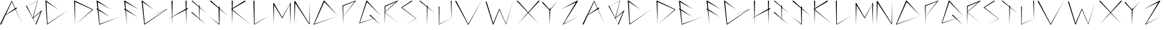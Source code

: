 SplineFontDB: 3.2
FontName: Guitar
FullName: Guitar
FamilyName: Guitar
Weight: Book
Copyright: Copyright (c) 2019, Seo Yeon (Rachel) Kwak
Version: 001.000
ItalicAngle: 0
UnderlinePosition: -100
UnderlineWidth: 50
Ascent: 800
Descent: 200
InvalidEm: 0
sfntRevision: 0x00010000
LayerCount: 2
Layer: 0 1 "Back" 1
Layer: 1 1 "Fore" 0
XUID: [1021 45 1052484019 857064]
StyleMap: 0x0000
FSType: 0
OS2Version: 4
OS2_WeightWidthSlopeOnly: 0
OS2_UseTypoMetrics: 1
CreationTime: 1571848729
ModificationTime: 1571874253
PfmFamily: 17
TTFWeight: 400
TTFWidth: 5
LineGap: 90
VLineGap: 0
Panose: 2 0 5 3 0 0 0 0 0 0
OS2TypoAscent: 800
OS2TypoAOffset: 0
OS2TypoDescent: -200
OS2TypoDOffset: 0
OS2TypoLinegap: 90
OS2WinAscent: 830
OS2WinAOffset: 0
OS2WinDescent: 207
OS2WinDOffset: 0
HheadAscent: 830
HheadAOffset: 0
HheadDescent: -207
HheadDOffset: 0
OS2SubXSize: 650
OS2SubYSize: 700
OS2SubXOff: 0
OS2SubYOff: 140
OS2SupXSize: 650
OS2SupYSize: 700
OS2SupXOff: 0
OS2SupYOff: 480
OS2StrikeYSize: 49
OS2StrikeYPos: 258
OS2CapHeight: 801
OS2Vendor: 'PfEd'
OS2CodePages: 00000001.00000000
OS2UnicodeRanges: 00000001.00000000.00000000.00000000
MarkAttachClasses: 1
DEI: 91125
ShortTable: cvt  2
  33
  633
EndShort
ShortTable: maxp 16
  1
  0
  29
  42
  3
  0
  0
  2
  0
  1
  1
  0
  64
  46
  0
  0
EndShort
LangName: 1033 "" "" "Regular" "FontForge 2.0 : Guitar : 23-10-2019"
GaspTable: 1 65535 2 0
Encoding: UnicodeBmp
UnicodeInterp: none
NameList: AGL For New Fonts
DisplaySize: -48
AntiAlias: 1
FitToEm: 0
WinInfo: 64 16 4
BeginChars: 65539 55

StartChar: .notdef
Encoding: 65536 -1 0
Width: 364
Flags: W
TtInstrs:
PUSHB_2
 1
 0
MDAP[rnd]
ALIGNRP
PUSHB_3
 7
 4
 0
MIRP[min,rnd,black]
SHP[rp2]
PUSHB_2
 6
 5
MDRP[rp0,min,rnd,grey]
ALIGNRP
PUSHB_3
 3
 2
 0
MIRP[min,rnd,black]
SHP[rp2]
SVTCA[y-axis]
PUSHB_2
 3
 0
MDAP[rnd]
ALIGNRP
PUSHB_3
 5
 4
 0
MIRP[min,rnd,black]
SHP[rp2]
PUSHB_3
 7
 6
 1
MIRP[rp0,min,rnd,grey]
ALIGNRP
PUSHB_3
 1
 2
 0
MIRP[min,rnd,black]
SHP[rp2]
EndTTInstrs
LayerCount: 2
Fore
SplineSet
33 0 m 1,0,-1
 33 666 l 1,1,-1
 298 666 l 1,2,-1
 298 0 l 1,3,-1
 33 0 l 1,0,-1
66 33 m 1,4,-1
 265 33 l 1,5,-1
 265 633 l 1,6,-1
 66 633 l 1,7,-1
 66 33 l 1,4,-1
EndSplineSet
Validated: 1
EndChar

StartChar: .null
Encoding: 65537 -1 1
Width: 0
Flags: W
LayerCount: 2
Fore
Validated: 1
EndChar

StartChar: nonmarkingreturn
Encoding: 65538 -1 2
Width: 333
Flags: W
LayerCount: 2
Fore
Validated: 1
EndChar

StartChar: A
Encoding: 65 65 3
Width: 1080
Flags: W
LayerCount: 2
Fore
SplineSet
229 193 m 1,0,-1
 51 -187 l 2,1,2
 45 -200 45 -200 31 -200 c 0,3,4
 26 -200 26 -200 22 -198 c 0,5,6
 9 -192 9 -192 9 -178 c 0,7,8
 9 -173 9 -173 11 -169 c 2,9,-1
 11 -168 l 1,10,-1
 174 160 l 1,11,-1
 71 98 l 1,12,-1
 180 173 l 1,13,-1
 480 779 l 1,14,-1
 491 801 l 1,15,-1
 500 779 l 1,16,-1
 632 482 l 1,17,-1
 669 506 l 2,18,19
 674 510 674 510 681 510 c 0,20,21
 690 510 690 510 696.5 503.5 c 128,-1,22
 703 497 703 497 703 488 c 0,23,24
 703 476 703 476 693 469 c 1,25,-1
 692 469 l 1,26,-1
 649 443 l 1,27,-1
 930 -188 l 1,28,-1
 637 436 l 1,29,-1
 229 193 l 1,0,-1
239 213 m 1,30,-1
 619 473 l 1,31,-1
 490 748 l 1,32,-1
 239 213 l 1,30,-1
EndSplineSet
Validated: 1
EndChar

StartChar: B
Encoding: 66 66 4
Width: 812
Flags: W
LayerCount: 2
Fore
SplineSet
308 90 m 1,0,-1
 639 377 l 1,1,-1
 677 412 l 1,2,-1
 658 362 l 1,3,-1
 435 -186 l 2,4,5
 430 -196 430 -196 420 -196 c 0,6,7
 416 -196 416 -196 412 -193.5 c 128,-1,8
 408 -191 408 -191 406 -187.5 c 128,-1,9
 404 -184 404 -184 404 -179 c 0,10,11
 404 -177 404 -177 405 -174 c 2,12,-1
 404 -173 l 1,13,-1
 410 -158 l 1,14,-1
 293 53 l 1,15,-1
 273 37 l 1,16,-1
 281 66 l 1,17,-1
 283 72 l 1,18,-1
 26 535 l 1,19,-1
 -81 475 l 1,20,-1
 26 536 l 1,21,-1
 9 566 l 2,22,23
 7 569 7 569 7 574 c 0,24,25
 7 583 7 583 16 588 c 0,26,27
 19 590 19 590 24 590 c 0,28,29
 33 590 33 590 38 582 c 1,30,-1
 38 581 l 1,31,-1
 53 552 l 1,32,-1
 487 799 l 1,33,-1
 496 804 l 1,34,-1
 493 794 l 1,35,-1
 308 90 l 1,0,-1
481 786 m 1,36,-1
 54 550 l 1,37,-1
 287 87 l 1,38,-1
 481 786 l 1,36,-1
614 324 m 1,39,-1
 301 60 l 1,40,-1
 411 -157 l 1,41,-1
 614 324 l 1,39,-1
EndSplineSet
Validated: 1
EndChar

StartChar: C
Encoding: 67 67 5
Width: 1204
Flags: W
LayerCount: 2
Fore
SplineSet
45 801 m 1,0,-1
 537 432 l 1,1,-1
 54 746 l 1,2,-1
 100 -164 l 1,3,-1
 1042 464 l 1,4,-1
 96 -193 l 2,5,6
 93 -195 93 -195 90 -195 c 0,7,8
 84 -195 84 -195 81 -190 c 0,9,10
 79 -188 79 -188 79 -185 c 2,11,12
 79 -185 79 -185 12 781 c 0,13,14
 11 783 11 783 11 786 c 0,15,16
 11 794 11 794 17 800 c 128,-1,17
 23 806 23 806 31 806 c 0,18,19
 38 806 38 806 44 802 c 2,20,-1
 45 801 l 1,0,-1
EndSplineSet
Validated: 1
EndChar

StartChar: D
Encoding: 68 68 6
Width: 926
Flags: W
LayerCount: 2
Fore
SplineSet
46 746 m 1,0,-1
 51 -200 l 1,1,-1
 4 778 l 2,2,3
 4 779 4 779 4 779 c 2,4,5
 4 788 4 788 10 794 c 128,-1,6
 16 800 16 800 25 800 c 0,7,8
 31 800 31 800 36 796 c 2,9,-1
 786 435 l 2,10,11
 793 432 793 432 793 425 c 0,12,13
 793 423 793 423 792 420.5 c 128,-1,14
 791 418 791 418 789 417 c 2,15,-1
 51 -201 l 1,16,-1
 761 424 l 1,17,-1
 46 746 l 1,0,-1
EndSplineSet
Validated: 1
EndChar

StartChar: E
Encoding: 69 69 7
Width: 1156
Flags: W
LayerCount: 2
Fore
SplineSet
14 769 m 2,0,1
 12 773 12 773 12 778 c 0,2,3
 12 787 12 787 18.5 793.5 c 128,-1,4
 25 800 25 800 35 800 c 0,5,6
 41 800 41 800 46 797 c 2,7,-1
 611 435 l 1,8,-1
 61 738 l 1,9,-1
 88 444 l 1,10,-1
 570 122 l 1,11,-1
 93 393 l 1,12,-1
 145 -174 l 1,13,-1
 1006 133 l 1,14,-1
 139 -201 l 2,15,16
 137 -202 137 -202 135 -202 c 0,17,18
 128 -202 128 -202 125 -195 c 0,19,20
 125 -194 125 -194 125 -193.5 c 128,-1,21
 125 -193 125 -193 125 -193 c 1,22,-1
 55 414 l 1,23,-1
 26 431 l 2,24,25
 15 437 15 437 15 450 c 0,26,27
 15 456 15 456 18 462 c 0,28,29
 24 473 24 473 37 473 c 0,30,31
 43 473 43 473 48 470 c 0,32,33
 49 469 49 469 49 469 c 1,34,-1
 14 769 l 2,0,1
EndSplineSet
Validated: 1
EndChar

StartChar: F
Encoding: 70 70 8
Width: 730
Flags: W
LayerCount: 2
Fore
SplineSet
56 737 m 1,0,-1
 612 431 l 1,1,-1
 42 797 l 1,2,-1
 41 797 l 2,3,4
 36 800 36 800 30 800 c 0,5,6
 21 800 21 800 15 794 c 0,7,8
 12 791 12 791 10 788 c 0,9,10
 7 783 7 783 7 777 c 0,11,12
 7 774 7 774 8 770 c 2,13,-1
 47 465 l 1,14,-1
 45 466 l 1,15,-1
 44 466 l 2,16,17
 39 469 39 469 33 469 c 0,18,19
 20 469 20 469 14 458 c 0,20,21
 11 452 11 452 11 447 c 0,22,23
 11 434 11 434 22 427 c 2,24,-1
 54 409 l 1,25,-1
 131 -200 l 1,26,-1
 84 392 l 1,27,-1
 571 114 l 1,28,-1
 80 443 l 1,29,-1
 56 737 l 1,0,-1
EndSplineSet
Validated: 9
EndChar

StartChar: G
Encoding: 71 71 9
Width: 1240
Flags: W
LayerCount: 2
Fore
SplineSet
1016 421 m 1,0,-1
 343 142 l 1,1,-1
 1060 450 l 1,2,-1
 1062 452 l 1,3,-1
 1062 451 l 1,4,-1
 1063 452 l 2,5,6
 1064 452 1064 452 1065 452 c 0,7,8
 1068 452 1068 452 1070 449 c 0,9,10
 1070 448 1070 448 1070 447 c 0,11,12
 1070 444 1070 444 1068 442 c 2,13,-1
 139 -198 l 2,14,15
 136 -200 136 -200 132 -200 c 0,16,17
 125 -200 125 -200 121 -194 c 0,18,19
 119 -192 119 -192 119 -188 c 2,20,-1
 10 774 l 2,21,22
 9 777 9 777 9 780 c 0,23,24
 9 788 9 788 15 794 c 128,-1,25
 21 800 21 800 29 800 c 0,26,27
 35 800 35 800 40 796 c 2,28,-1
 523 417 l 1,29,-1
 54 739 l 1,30,-1
 143 -164 l 1,31,-1
 1016 421 l 1,0,-1
EndSplineSet
Validated: 1
EndChar

StartChar: H
Encoding: 72 72 10
Width: 824
Flags: W
LayerCount: 2
Fore
SplineSet
594 408 m 1,0,-1
 34 122 l 1,1,-1
 27 -200 l 1,2,-1
 19 115 l 1,3,-1
 -154 26 l 1,4,-1
 19 125 l 1,5,-1
 2 777 l 2,6,7
 2 786 2 786 8.5 793 c 128,-1,8
 15 800 15 800 24.5 800 c 128,-1,9
 34 800 34 800 40.5 793 c 128,-1,10
 47 786 47 786 47 777 c 2,11,-1
 34 134 l 1,12,-1
 593 454 l 1,13,-1
 585 777 l 2,14,15
 585 786 585 786 591.5 793 c 128,-1,16
 598 800 598 800 607.5 800 c 128,-1,17
 617 800 617 800 623.5 793 c 128,-1,18
 630 786 630 786 630 777 c 2,19,-1
 623 471 l 1,20,-1
 649 486 l 2,21,22
 654 489 654 489 660 489 c 0,23,24
 670 489 670 489 676.5 482.5 c 128,-1,25
 683 476 683 476 683 467 c 0,26,27
 683 454 683 454 672 447 c 1,28,-1
 670 447 l 1,29,-1
 622 423 l 1,30,-1
 610 -200 l 1,31,-1
 594 408 l 1,0,-1
EndSplineSet
Validated: 1
EndChar

StartChar: I
Encoding: 73 73 11
Width: 774
Flags: W
LayerCount: 2
Fore
SplineSet
335 30 m 1,0,-1
 331 -128 l 1,1,-1
 327 37 l 1,2,-1
 12 292 l 2,3,4
 6 298 6 298 6 306 c 0,5,6
 6 313 6 313 11 318 c 128,-1,7
 16 323 16 323 23 323 c 0,8,9
 29 323 29 323 34 319 c 1,10,-1
 35 319 l 1,11,-1
 326 59 l 1,12,-1
 314 532 l 1,13,-1
 28 769 l 2,14,15
 22 774 22 774 22 782 c 0,16,17
 22 787 22 787 24 791 c 128,-1,18
 26 795 26 795 30 797 c 128,-1,19
 34 799 34 799 39 799 c 0,20,21
 45 799 45 799 50 795 c 2,22,-1
 313 557 l 1,23,-1
 312 580 l 1,24,-1
 312 581 l 2,25,26
 312 588 312 588 317 593 c 128,-1,27
 322 598 322 598 330 598 c 0,28,29
 336 598 336 598 341 593 c 128,-1,30
 346 588 346 588 347 581 c 2,31,-1
 347 580 l 1,32,-1
 345 528 l 1,33,-1
 639 262 l 1,34,-1
 345 506 l 1,35,-1
 335 52 l 1,36,-1
 618 -200 l 1,37,-1
 335 30 l 1,0,-1
EndSplineSet
Validated: 1
EndChar

StartChar: J
Encoding: 74 74 12
Width: 900
Flags: W
LayerCount: 2
Fore
SplineSet
357 514 m 1,0,-1
 357 531 l 2,1,2
 357 541 357 541 363.5 547.5 c 128,-1,3
 370 554 370 554 379 554 c 128,-1,4
 388 554 388 554 395 547.5 c 128,-1,5
 402 541 402 541 402 531 c 2,6,-1
 401 474 l 1,7,-1
 768 144 l 1,8,-1
 401 445 l 1,9,-1
 391 -190 l 2,10,11
 391 -200 391 -200 381 -200 c 0,12,13
 378 -200 378 -200 375 -198 c 2,14,-1
 -44 151 l 1,15,-1
 371 -170 l 1,16,-1
 358 480 l 1,17,-1
 17 760 l 2,18,19
 8 767 8 767 8 778 c 0,20,21
 8 788 8 788 14.5 794.5 c 128,-1,22
 21 801 21 801 30 801 c 256,23,24
 39 801 39 801 46 795 c 1,25,-1
 46 794 l 1,26,-1
 357 514 l 1,0,-1
EndSplineSet
Validated: 1
EndChar

StartChar: K
Encoding: 75 75 13
Width: 894
Flags: W
LayerCount: 2
Fore
SplineSet
40 485 m 1,0,-1
 540 796 l 2,1,2
 546 800 546 800 552 800 c 0,3,4
 561 800 561 800 568 793.5 c 128,-1,5
 575 787 575 787 575 777 c 0,6,7
 575 765 575 765 564 758 c 2,8,-1
 39 451 l 1,9,-1
 39 426 l 1,10,-1
 780 -200 l 1,11,-1
 38 393 l 1,12,-1
 24 -200 l 1,13,-1
 10 415 l 1,14,-1
 -11 432 l 2,15,16
 -16 436 -16 436 -16 443 c 0,17,18
 -16 447 -16 447 -13 451 c 0,19,20
 -12 453 -12 453 -10 454 c 2,21,-1
 9 466 l 1,22,-1
 2 776 l 2,23,24
 2 786 2 786 8.5 792.5 c 128,-1,25
 15 799 15 799 24.5 799 c 128,-1,26
 34 799 34 799 40.5 792.5 c 128,-1,27
 47 786 47 786 47 776 c 2,28,-1
 40 485 l 1,0,-1
EndSplineSet
Validated: 1
EndChar

StartChar: L
Encoding: 76 76 14
Width: 820
Flags: W
LayerCount: 2
Fore
SplineSet
50 -174 m 1,0,-1
 680 172 l 1,1,-1
 45 -199 l 2,2,3
 43 -200 43 -200 41 -200 c 0,4,5
 35 -200 35 -200 32 -195 c 0,6,7
 31 -193 31 -193 31 -191 c 2,8,-1
 6 777 l 2,9,10
 6 786 6 786 12.5 792.5 c 128,-1,11
 19 799 19 799 28.5 799 c 128,-1,12
 38 799 38 799 44.5 792.5 c 128,-1,13
 51 786 51 786 51 777 c 1,14,-1
 50 778 l 1,15,-1
 50 -174 l 1,0,-1
EndSplineSet
Validated: 1
EndChar

StartChar: M
Encoding: 77 77 15
Width: 872
Flags: W
LayerCount: 2
Fore
SplineSet
732 678 m 1,0,-1
 712 -200 l 1,1,-1
 693 643 l 1,2,-1
 387 72 l 2,3,4
 384 66 384 66 377 66 c 0,5,6
 374 66 374 66 372 68 c 0,7,8
 369 69 369 69 368 72 c 2,9,-1
 41 608 l 1,10,-1
 22 -199 l 1,11,-1
 2 676 l 2,12,13
 2 685 2 685 8 691 c 128,-1,14
 14 697 14 697 22 697 c 0,15,16
 34 697 34 697 39 687 c 1,17,-1
 40 687 l 1,18,-1
 377 101 l 1,19,-1
 692 653 l 1,20,-1
 692 678 l 2,21,22
 692 686 692 686 698 692 c 128,-1,23
 704 698 704 698 712 698 c 0,24,25
 715 698 715 698 718 697 c 2,26,-1
 777 801 l 1,27,-1
 721 696 l 1,28,29
 732 691 732 691 732 679 c 2,30,-1
 732 678 l 1,0,-1
EndSplineSet
Validated: 1
EndChar

StartChar: N
Encoding: 78 78 16
Width: 794
Flags: W
LayerCount: 2
Fore
SplineSet
4 764 m 2,0,1
 4 773 4 773 10.5 779 c 128,-1,2
 17 785 17 785 26 785 c 0,3,4
 40 785 40 785 46 772 c 2,5,-1
 619 -146 l 1,6,-1
 653 800 l 1,7,-1
 638 -180 l 2,8,9
 638 -190 638 -190 628 -190 c 0,10,11
 622 -190 622 -190 620 -185 c 2,12,-1
 45 694 l 1,13,-1
 11 -200 l 1,14,-1
 4 762 l 2,15,16
 4 763 4 763 4 763.5 c 128,-1,17
 4 764 4 764 4 764 c 2,0,1
EndSplineSet
Validated: 1
EndChar

StartChar: O
Encoding: 79 79 17
Width: 1194
Flags: W
LayerCount: 2
Fore
SplineSet
457 793 m 1,0,-1
 1025 157 l 1,1,-1
 448 741 l 1,2,-1
 38 -171 l 1,3,-1
 1022 157 l 1,4,-1
 21 -199 l 2,5,6
 19 -200 19 -200 17 -200 c 0,7,8
 10 -200 10 -200 7 -193 c 0,9,10
 6 -191 6 -191 6 -189 c 128,-1,11
 6 -187 6 -187 7 -185 c 2,12,-1
 419 786 l 2,13,14
 420 789 420 789 421 791 c 0,15,16
 428 801 428 801 440 801 c 0,17,18
 450 801 450 801 456 794 c 2,19,-1
 457 793 l 1,0,-1
EndSplineSet
Validated: 1
EndChar

StartChar: P
Encoding: 80 80 18
Width: 692
Flags: W
LayerCount: 2
Fore
SplineSet
10 594 m 0,0,1
 13 598 13 598 18 599 c 2,2,-1
 548 799 l 2,3,4
 550 800 550 800 552 800 c 0,5,6
 559 800 559 800 561 793 c 0,7,8
 562 792 562 792 562 790 c 0,9,10
 562 786 562 786 560 783 c 2,11,-1
 38 146 l 1,12,-1
 39 -200 l 1,13,-1
 25 130 l 1,14,-1
 -82 -1 l 1,15,-1
 25 135 l 1,16,-1
 6 578 l 2,17,18
 5 580 5 580 5 583 c 0,19,20
 5 589 5 589 10 594 c 0,0,1
38 573 m 1,21,-1
 38 152 l 1,22,-1
 520 766 l 1,23,-1
 38 573 l 1,21,-1
EndSplineSet
Validated: 1
EndChar

StartChar: Q
Encoding: 81 81 19
Width: 1044
Flags: W
LayerCount: 2
Fore
SplineSet
335 786 m 1,0,-1
 909 153 l 1,1,-1
 909 153 l 1,2,-1
 909 153 l 1,3,-1
 620 55 l 1,4,-1
 870 -200 l 1,5,-1
 592 46 l 1,6,-1
 15 -150 l 2,7,8
 14 -150 14 -150 12 -150 c 0,9,10
 5 -150 5 -150 3 -144 c 0,11,12
 2 -142 2 -142 2 -140.5 c 128,-1,13
 2 -139 2 -139 3 -137 c 2,14,-1
 293 778 l 2,15,16
 293 779 293 779 293 780 c 0,17,18
 293 792 293 792 303 798 c 0,19,20
 309 801 309 801 315 801 c 0,21,22
 331 801 331 801 335 786 c 1,0,-1
909 153 m 1,23,-1
 322 742 l 1,24,-1
 28 -125 l 1,25,-1
 586 51 l 1,26,-1
 446 175 l 2,27,28
 439 181 439 181 439 190 c 0,29,30
 439 196 439 196 441.5 200.5 c 128,-1,31
 444 205 444 205 449 208 c 128,-1,32
 454 211 454 211 459 211 c 0,33,34
 467 211 467 211 473 205 c 0,35,36
 474 205 474 205 474 204 c 2,37,-1
 615 60 l 1,38,-1
 909 153 l 1,23,-1
EndSplineSet
Validated: 5
EndChar

StartChar: R
Encoding: 82 82 20
Width: 700
Flags: W
LayerCount: 2
Fore
SplineSet
9 574 m 0,0,1
 12 585 12 585 23 586 c 2,2,-1
 547 800 l 2,3,4
 549 801 549 801 551 801 c 0,5,6
 559 801 559 801 562 793 c 0,7,8
 563 791 563 791 563 788 c 0,9,10
 563 783 563 783 559 779 c 2,11,-1
 32 322 l 1,12,-1
 31 305 l 1,13,-1
 624 -191 l 1,14,-1
 31 290 l 1,15,-1
 11 -200 l 1,16,-1
 10 307 l 1,17,-1
 8 308 l 2,18,19
 6 310 6 310 6 313 c 0,20,21
 6 315 6 315 7 317 c 2,22,-1
 9 318 l 1,23,-1
 9 567 l 2,24,25
 8 568 8 568 8 569 c 0,26,27
 8 572 8 572 9 574 c 0,0,1
41 558 m 1,28,-1
 33 339 l 1,29,-1
 489 748 l 1,30,-1
 41 558 l 1,28,-1
EndSplineSet
Validated: 1
EndChar

StartChar: S
Encoding: 83 83 21
Width: 746
Flags: W
LayerCount: 2
Fore
SplineSet
612 45 m 1,0,-1
 9 503 l 2,1,2
 4 507 4 507 4 513 c 0,3,4
 4 517 4 517 7 520 c 0,5,6
 8 522 8 522 10 523 c 2,7,-1
 428 797 l 2,8,9
 432 799 432 799 437 799 c 0,10,11
 446 799 446 799 451 792 c 0,12,13
 454 788 454 788 454 783 c 0,14,15
 454 774 454 774 446 769 c 2,16,-1
 37 511 l 1,17,-1
 623 48 l 2,18,19
 624 47 624 47 624 45 c 128,-1,20
 624 43 624 43 623 42 c 256,21,22
 622 41 622 41 621 40 c 2,23,-1
 178 -200 l 1,24,-1
 612 45 l 1,0,-1
EndSplineSet
Validated: 1
EndChar

StartChar: T
Encoding: 84 84 22
Width: 798
Flags: W
LayerCount: 2
Fore
SplineSet
311 565 m 1,0,-1
 310 577 l 2,1,2
 310 584 310 584 315.5 589 c 128,-1,3
 321 594 321 594 328 594 c 0,4,5
 332 594 332 594 336 591.5 c 128,-1,6
 340 589 340 589 342.5 585 c 128,-1,7
 345 581 345 581 345 577 c 2,8,-1
 345 576 l 1,9,-1
 344 537 l 1,10,-1
 669 261 l 1,11,-1
 343 515 l 1,12,-1
 320 -200 l 1,13,-1
 311 540 l 1,14,-1
 17 769 l 2,15,16
 10 774 10 774 10 783 c 0,17,18
 10 789 10 789 14 793 c 0,19,20
 19 800 19 800 27 800 c 0,21,22
 33 800 33 800 38 796 c 2,23,-1
 311 565 l 1,0,-1
EndSplineSet
Validated: 1
EndChar

StartChar: U
Encoding: 85 85 23
Width: 676
Flags: W
LayerCount: 2
Fore
SplineSet
531 66 m 1,0,-1
 25 -199 l 2,1,2
 23 -199 23 -199 21 -199 c 0,3,4
 17 -199 17 -199 14 -196 c 0,5,6
 14 -195 14 -195 14 -194 c 128,-1,7
 14 -193 14 -193 14 -192 c 2,8,-1
 5 540 l 2,9,10
 5 547 5 547 10 552 c 128,-1,11
 15 557 15 557 22 557 c 128,-1,12
 29 557 29 557 34 552 c 128,-1,13
 39 547 39 547 39 540 c 1,14,-1
 38 539 l 1,15,-1
 29 -180 l 1,16,-1
 531 67 l 1,17,-1
 508 782 l 2,18,19
 508 783 508 783 508 783 c 2,20,21
 508 790 508 790 513 795 c 128,-1,22
 518 800 518 800 526 800 c 0,23,24
 532 800 532 800 537 795 c 128,-1,25
 542 790 542 790 543 784 c 2,26,-1
 543 783 l 1,27,-1
 534 -8 l 1,28,-1
 531 66 l 1,0,-1
EndSplineSet
Validated: 1
EndChar

StartChar: V
Encoding: 86 86 24
Width: 1276
Flags: W
LayerCount: 2
Fore
SplineSet
558 -173 m 1,0,-1
 1129 830 l 1,1,-1
 568 -201 l 2,2,3
 565 -206 565 -206 558 -206 c 0,4,5
 556 -206 556 -206 553 -205 c 256,6,7
 550 -204 550 -204 549 -201 c 2,8,-1
 22 761 l 2,9,10
 19 766 19 766 19 772 c 0,11,12
 19 781 19 781 25.5 787.5 c 128,-1,13
 32 794 32 794 41 794 c 0,14,15
 54 794 54 794 60 783 c 1,16,-1
 60 782 l 1,17,-1
 558 -173 l 1,0,-1
EndSplineSet
Validated: 1
EndChar

StartChar: W
Encoding: 87 87 25
Width: 1294
Flags: W
LayerCount: 2
Fore
SplineSet
579 422 m 1,0,-1
 329 -190 l 2,1,2
 325 -199 325 -199 315 -199 c 0,3,4
 312 -199 312 -199 310 -198 c 0,5,6
 303 -195 303 -195 301 -189 c 2,7,-1
 8 737 l 2,8,9
 7 740 7 740 7 743 c 0,10,11
 7 752 7 752 13 758 c 128,-1,12
 19 764 19 764 28 764 c 0,13,14
 43 764 43 764 48 750 c 1,15,-1
 47 749 l 1,16,-1
 318 -141 l 1,17,-1
 569 453 l 2,18,19
 571 460 571 460 578 460 c 0,20,21
 580 460 580 460 582 459 c 0,22,23
 586 457 586 457 588 453 c 2,24,-1
 845 -166 l 1,25,-1
 1152 800 l 1,26,-1
 853 -187 l 2,27,28
 851 -191 851 -191 846 -191 c 0,29,30
 845 -191 845 -191 845 -191 c 2,31,32
 842 -190 842 -190 841 -187 c 2,33,-1
 579 422 l 1,0,-1
EndSplineSet
Validated: 1
EndChar

StartChar: X
Encoding: 88 88 26
Width: 1062
Flags: W
LayerCount: 2
Fore
SplineSet
474 286 m 1,0,-1
 18 -190 l 1,1,-1
 459 301 l 1,2,-1
 14 765 l 2,3,4
 9 770 9 770 9 778 c 0,5,6
 9 787 9 787 15 793 c 128,-1,7
 21 799 21 799 30 799 c 0,8,9
 38 799 38 799 44 794 c 1,10,-1
 44 793 l 1,11,-1
 473 317 l 1,12,-1
 901 793 l 2,13,14
 907 800 907 800 916 800 c 0,15,16
 924 800 924 800 930 795 c 0,17,18
 937 788 937 788 937 779 c 0,19,20
 937 771 937 771 932 765 c 2,21,-1
 488 301 l 1,22,-1
 939 -200 l 1,23,-1
 474 286 l 1,0,-1
EndSplineSet
Validated: 1
EndChar

StartChar: Y
Encoding: 89 89 27
Width: 774
Flags: W
LayerCount: 2
Fore
SplineSet
301 403 m 1,0,-1
 11 707 l 2,1,2
 6 713 6 713 6 721 c 0,3,4
 6 730 6 730 12 736 c 128,-1,5
 18 742 18 742 26 742 c 0,6,7
 35 742 35 742 41 736 c 2,8,-1
 42 735 l 1,9,-1
 300 440 l 1,10,-1
 299 451 l 2,11,12
 299 457 299 457 302 461.5 c 128,-1,13
 305 466 305 466 309.5 469 c 128,-1,14
 314 472 314 472 319.5 472 c 128,-1,15
 325 472 325 472 330 469 c 128,-1,16
 335 466 335 466 337.5 461.5 c 128,-1,17
 340 457 340 457 341 452 c 2,18,-1
 341 450 l 1,19,-1
 340 441 l 1,20,-1
 657 800 l 1,21,-1
 339 408 l 1,22,-1
 316 -200 l 1,23,-1
 301 403 l 1,0,-1
EndSplineSet
Validated: 1
EndChar

StartChar: Z
Encoding: 90 90 28
Width: 896
Flags: W
LayerCount: 2
Fore
SplineSet
2 427 m 1,0,-1
 677 797 l 2,1,2
 682 800 682 800 687 800 c 256,3,4
 692 800 692 800 697 798 c 0,5,6
 698 797 698 797 698.5 796.5 c 128,-1,7
 699 796 699 796 700 796 c 0,8,9
 705 792 705 792 707 789 c 0,10,11
 709 784 709 784 709 778 c 0,12,13
 709 775 709 775 708 772 c 256,14,15
 707 769 707 769 706 766 c 2,16,-1
 118 -169 l 1,17,-1
 760 150 l 1,18,-1
 98 -199 l 2,19,20
 96 -200 96 -200 94 -200 c 0,21,22
 89 -200 89 -200 86 -195 c 0,23,24
 85 -193 85 -193 85 -191 c 128,-1,25
 85 -189 85 -189 86 -187 c 2,26,-1
 632 728 l 1,27,-1
 2 427 l 1,0,-1
EndSplineSet
Validated: 1
EndChar

StartChar: a
Encoding: 97 97 29
Width: 1080
Flags: W
LayerCount: 2
Fore
SplineSet
229 193 m 1,0,-1
 51 -187 l 2,1,2
 45 -200 45 -200 31 -200 c 0,3,4
 26 -200 26 -200 22 -198 c 0,5,6
 9 -192 9 -192 9 -178 c 0,7,8
 9 -173 9 -173 11 -169 c 2,9,-1
 11 -168 l 1,10,-1
 174 160 l 1,11,-1
 71 98 l 1,12,-1
 180 173 l 1,13,-1
 480 779 l 1,14,-1
 491 801 l 1,15,-1
 500 779 l 1,16,-1
 632 482 l 1,17,-1
 669 506 l 2,18,19
 674 510 674 510 681 510 c 0,20,21
 690 510 690 510 696.5 503.5 c 128,-1,22
 703 497 703 497 703 488 c 0,23,24
 703 476 703 476 693 469 c 1,25,-1
 692 469 l 1,26,-1
 649 443 l 1,27,-1
 930 -188 l 1,28,-1
 637 436 l 1,29,-1
 229 193 l 1,0,-1
239 213 m 1,30,-1
 619 473 l 1,31,-1
 490 748 l 1,32,-1
 239 213 l 1,30,-1
EndSplineSet
EndChar

StartChar: b
Encoding: 98 98 30
Width: 812
Flags: W
LayerCount: 2
Fore
SplineSet
308 90 m 1,0,-1
 639 377 l 1,1,-1
 677 412 l 1,2,-1
 658 362 l 1,3,-1
 435 -186 l 2,4,5
 430 -196 430 -196 420 -196 c 0,6,7
 416 -196 416 -196 412 -193.5 c 128,-1,8
 408 -191 408 -191 406 -187.5 c 128,-1,9
 404 -184 404 -184 404 -179 c 0,10,11
 404 -177 404 -177 405 -174 c 2,12,-1
 404 -173 l 1,13,-1
 410 -158 l 1,14,-1
 293 53 l 1,15,-1
 273 37 l 1,16,-1
 281 66 l 1,17,-1
 283 72 l 1,18,-1
 26 535 l 1,19,-1
 -81 475 l 1,20,-1
 26 536 l 1,21,-1
 9 566 l 2,22,23
 7 569 7 569 7 574 c 0,24,25
 7 583 7 583 16 588 c 0,26,27
 19 590 19 590 24 590 c 0,28,29
 33 590 33 590 38 582 c 1,30,-1
 38 581 l 1,31,-1
 53 552 l 1,32,-1
 487 799 l 1,33,-1
 496 804 l 1,34,-1
 493 794 l 1,35,-1
 308 90 l 1,0,-1
481 786 m 1,36,-1
 54 550 l 1,37,-1
 287 87 l 1,38,-1
 481 786 l 1,36,-1
614 324 m 1,39,-1
 301 60 l 1,40,-1
 411 -157 l 1,41,-1
 614 324 l 1,39,-1
EndSplineSet
EndChar

StartChar: c
Encoding: 99 99 31
Width: 1204
Flags: W
LayerCount: 2
Fore
SplineSet
45 801 m 1,0,-1
 537 432 l 1,1,-1
 54 746 l 1,2,-1
 100 -164 l 1,3,-1
 1042 464 l 1,4,-1
 96 -193 l 2,5,6
 93 -195 93 -195 90 -195 c 0,7,8
 84 -195 84 -195 81 -190 c 0,9,10
 79 -188 79 -188 79 -185 c 2,11,12
 79 -185 79 -185 12 781 c 0,13,14
 11 783 11 783 11 786 c 0,15,16
 11 794 11 794 17 800 c 128,-1,17
 23 806 23 806 31 806 c 0,18,19
 38 806 38 806 44 802 c 2,20,-1
 45 801 l 1,0,-1
EndSplineSet
EndChar

StartChar: d
Encoding: 100 100 32
Width: 926
Flags: W
LayerCount: 2
Fore
SplineSet
46 746 m 1,0,-1
 51 -200 l 1,1,-1
 4 778 l 2,2,3
 4 779 4 779 4 779 c 2,4,5
 4 788 4 788 10 794 c 128,-1,6
 16 800 16 800 25 800 c 0,7,8
 31 800 31 800 36 796 c 2,9,-1
 786 435 l 2,10,11
 793 432 793 432 793 425 c 0,12,13
 793 423 793 423 792 420.5 c 128,-1,14
 791 418 791 418 789 417 c 2,15,-1
 51 -201 l 1,16,-1
 761 424 l 1,17,-1
 46 746 l 1,0,-1
EndSplineSet
EndChar

StartChar: e
Encoding: 101 101 33
Width: 1156
Flags: W
LayerCount: 2
Fore
SplineSet
14 769 m 2,0,1
 12 773 12 773 12 778 c 0,2,3
 12 787 12 787 18.5 793.5 c 128,-1,4
 25 800 25 800 35 800 c 0,5,6
 41 800 41 800 46 797 c 2,7,-1
 611 435 l 1,8,-1
 61 738 l 1,9,-1
 88 444 l 1,10,-1
 570 122 l 1,11,-1
 93 393 l 1,12,-1
 145 -174 l 1,13,-1
 1006 133 l 1,14,-1
 139 -201 l 2,15,16
 137 -202 137 -202 135 -202 c 0,17,18
 128 -202 128 -202 125 -195 c 0,19,20
 125 -194 125 -194 125 -193.5 c 128,-1,21
 125 -193 125 -193 125 -193 c 1,22,-1
 55 414 l 1,23,-1
 26 431 l 2,24,25
 15 437 15 437 15 450 c 0,26,27
 15 456 15 456 18 462 c 0,28,29
 24 473 24 473 37 473 c 0,30,31
 43 473 43 473 48 470 c 0,32,33
 49 469 49 469 49 469 c 1,34,-1
 14 769 l 2,0,1
EndSplineSet
EndChar

StartChar: f
Encoding: 102 102 34
Width: 730
Flags: W
LayerCount: 2
Fore
SplineSet
56 737 m 1,0,-1
 612 431 l 1,1,-1
 42 797 l 1,2,-1
 41 797 l 2,3,4
 36 800 36 800 30 800 c 0,5,6
 21 800 21 800 15 794 c 0,7,8
 12 791 12 791 10 788 c 0,9,10
 7 783 7 783 7 777 c 0,11,12
 7 774 7 774 8 770 c 2,13,-1
 47 465 l 1,14,-1
 45 466 l 1,15,-1
 44 466 l 2,16,17
 39 469 39 469 33 469 c 0,18,19
 20 469 20 469 14 458 c 0,20,21
 11 452 11 452 11 447 c 0,22,23
 11 434 11 434 22 427 c 2,24,-1
 54 409 l 1,25,-1
 131 -200 l 1,26,-1
 84 392 l 1,27,-1
 571 114 l 1,28,-1
 80 443 l 1,29,-1
 56 737 l 1,0,-1
EndSplineSet
EndChar

StartChar: g
Encoding: 103 103 35
Width: 1240
Flags: W
LayerCount: 2
Fore
SplineSet
1016 421 m 1,0,-1
 343 142 l 1,1,-1
 1060 450 l 1,2,-1
 1062 452 l 1,3,-1
 1062 451 l 1,4,-1
 1063 452 l 2,5,6
 1064 452 1064 452 1065 452 c 0,7,8
 1068 452 1068 452 1070 449 c 0,9,10
 1070 448 1070 448 1070 447 c 0,11,12
 1070 444 1070 444 1068 442 c 2,13,-1
 139 -198 l 2,14,15
 136 -200 136 -200 132 -200 c 0,16,17
 125 -200 125 -200 121 -194 c 0,18,19
 119 -192 119 -192 119 -188 c 2,20,-1
 10 774 l 2,21,22
 9 777 9 777 9 780 c 0,23,24
 9 788 9 788 15 794 c 128,-1,25
 21 800 21 800 29 800 c 0,26,27
 35 800 35 800 40 796 c 2,28,-1
 523 417 l 1,29,-1
 54 739 l 1,30,-1
 143 -164 l 1,31,-1
 1016 421 l 1,0,-1
EndSplineSet
EndChar

StartChar: h
Encoding: 104 104 36
Width: 824
Flags: W
LayerCount: 2
Fore
SplineSet
594 408 m 1,0,-1
 34 122 l 1,1,-1
 27 -200 l 1,2,-1
 19 115 l 1,3,-1
 -154 26 l 1,4,-1
 19 125 l 1,5,-1
 2 777 l 2,6,7
 2 786 2 786 8.5 793 c 128,-1,8
 15 800 15 800 24.5 800 c 128,-1,9
 34 800 34 800 40.5 793 c 128,-1,10
 47 786 47 786 47 777 c 2,11,-1
 34 134 l 1,12,-1
 593 454 l 1,13,-1
 585 777 l 2,14,15
 585 786 585 786 591.5 793 c 128,-1,16
 598 800 598 800 607.5 800 c 128,-1,17
 617 800 617 800 623.5 793 c 128,-1,18
 630 786 630 786 630 777 c 2,19,-1
 623 471 l 1,20,-1
 649 486 l 2,21,22
 654 489 654 489 660 489 c 0,23,24
 670 489 670 489 676.5 482.5 c 128,-1,25
 683 476 683 476 683 467 c 0,26,27
 683 454 683 454 672 447 c 1,28,-1
 670 447 l 1,29,-1
 622 423 l 1,30,-1
 610 -200 l 1,31,-1
 594 408 l 1,0,-1
EndSplineSet
EndChar

StartChar: i
Encoding: 105 105 37
Width: 774
Flags: W
LayerCount: 2
Fore
SplineSet
335 30 m 1,0,-1
 331 -128 l 1,1,-1
 327 37 l 1,2,-1
 12 292 l 2,3,4
 6 298 6 298 6 306 c 0,5,6
 6 313 6 313 11 318 c 128,-1,7
 16 323 16 323 23 323 c 0,8,9
 29 323 29 323 34 319 c 1,10,-1
 35 319 l 1,11,-1
 326 59 l 1,12,-1
 314 532 l 1,13,-1
 28 769 l 2,14,15
 22 774 22 774 22 782 c 0,16,17
 22 787 22 787 24 791 c 128,-1,18
 26 795 26 795 30 797 c 128,-1,19
 34 799 34 799 39 799 c 0,20,21
 45 799 45 799 50 795 c 2,22,-1
 313 557 l 1,23,-1
 312 580 l 1,24,-1
 312 581 l 2,25,26
 312 588 312 588 317 593 c 128,-1,27
 322 598 322 598 330 598 c 0,28,29
 336 598 336 598 341 593 c 128,-1,30
 346 588 346 588 347 581 c 2,31,-1
 347 580 l 1,32,-1
 345 528 l 1,33,-1
 639 262 l 1,34,-1
 345 506 l 1,35,-1
 335 52 l 1,36,-1
 618 -200 l 1,37,-1
 335 30 l 1,0,-1
EndSplineSet
EndChar

StartChar: j
Encoding: 106 106 38
Width: 900
Flags: W
LayerCount: 2
Fore
SplineSet
357 514 m 1,0,-1
 357 531 l 2,1,2
 357 541 357 541 363.5 547.5 c 128,-1,3
 370 554 370 554 379 554 c 128,-1,4
 388 554 388 554 395 547.5 c 128,-1,5
 402 541 402 541 402 531 c 2,6,-1
 401 474 l 1,7,-1
 768 144 l 1,8,-1
 401 445 l 1,9,-1
 391 -190 l 2,10,11
 391 -200 391 -200 381 -200 c 0,12,13
 378 -200 378 -200 375 -198 c 2,14,-1
 -44 151 l 1,15,-1
 371 -170 l 1,16,-1
 358 480 l 1,17,-1
 17 760 l 2,18,19
 8 767 8 767 8 778 c 0,20,21
 8 788 8 788 14.5 794.5 c 128,-1,22
 21 801 21 801 30 801 c 256,23,24
 39 801 39 801 46 795 c 1,25,-1
 46 794 l 1,26,-1
 357 514 l 1,0,-1
EndSplineSet
EndChar

StartChar: k
Encoding: 107 107 39
Width: 894
Flags: W
LayerCount: 2
Fore
SplineSet
40 485 m 1,0,-1
 540 796 l 2,1,2
 546 800 546 800 552 800 c 0,3,4
 561 800 561 800 568 793.5 c 128,-1,5
 575 787 575 787 575 777 c 0,6,7
 575 765 575 765 564 758 c 2,8,-1
 39 451 l 1,9,-1
 39 426 l 1,10,-1
 780 -200 l 1,11,-1
 38 393 l 1,12,-1
 24 -200 l 1,13,-1
 10 415 l 1,14,-1
 -11 432 l 2,15,16
 -16 436 -16 436 -16 443 c 0,17,18
 -16 447 -16 447 -13 451 c 0,19,20
 -12 453 -12 453 -10 454 c 2,21,-1
 9 466 l 1,22,-1
 2 776 l 2,23,24
 2 786 2 786 8.5 792.5 c 128,-1,25
 15 799 15 799 24.5 799 c 128,-1,26
 34 799 34 799 40.5 792.5 c 128,-1,27
 47 786 47 786 47 776 c 2,28,-1
 40 485 l 1,0,-1
EndSplineSet
EndChar

StartChar: l
Encoding: 108 108 40
Width: 820
Flags: W
LayerCount: 2
Fore
SplineSet
50 -174 m 1,0,-1
 680 172 l 1,1,-1
 45 -199 l 2,2,3
 43 -200 43 -200 41 -200 c 0,4,5
 35 -200 35 -200 32 -195 c 0,6,7
 31 -193 31 -193 31 -191 c 2,8,-1
 6 777 l 2,9,10
 6 786 6 786 12.5 792.5 c 128,-1,11
 19 799 19 799 28.5 799 c 128,-1,12
 38 799 38 799 44.5 792.5 c 128,-1,13
 51 786 51 786 51 777 c 1,14,-1
 50 778 l 1,15,-1
 50 -174 l 1,0,-1
EndSplineSet
EndChar

StartChar: m
Encoding: 109 109 41
Width: 872
Flags: W
LayerCount: 2
Fore
SplineSet
732 678 m 1,0,-1
 712 -200 l 1,1,-1
 693 643 l 1,2,-1
 387 72 l 2,3,4
 384 66 384 66 377 66 c 0,5,6
 374 66 374 66 372 68 c 0,7,8
 369 69 369 69 368 72 c 2,9,-1
 41 608 l 1,10,-1
 22 -199 l 1,11,-1
 2 676 l 2,12,13
 2 685 2 685 8 691 c 128,-1,14
 14 697 14 697 22 697 c 0,15,16
 34 697 34 697 39 687 c 1,17,-1
 40 687 l 1,18,-1
 377 101 l 1,19,-1
 692 653 l 1,20,-1
 692 678 l 2,21,22
 692 686 692 686 698 692 c 128,-1,23
 704 698 704 698 712 698 c 0,24,25
 715 698 715 698 718 697 c 2,26,-1
 777 801 l 1,27,-1
 721 696 l 1,28,29
 732 691 732 691 732 679 c 2,30,-1
 732 678 l 1,0,-1
EndSplineSet
EndChar

StartChar: n
Encoding: 110 110 42
Width: 794
Flags: W
LayerCount: 2
Fore
SplineSet
4 764 m 2,0,1
 4 773 4 773 10.5 779 c 128,-1,2
 17 785 17 785 26 785 c 0,3,4
 40 785 40 785 46 772 c 2,5,-1
 619 -146 l 1,6,-1
 653 800 l 1,7,-1
 638 -180 l 2,8,9
 638 -190 638 -190 628 -190 c 0,10,11
 622 -190 622 -190 620 -185 c 2,12,-1
 45 694 l 1,13,-1
 11 -200 l 1,14,-1
 4 762 l 2,15,16
 4 763 4 763 4 763.5 c 128,-1,17
 4 764 4 764 4 764 c 2,0,1
EndSplineSet
EndChar

StartChar: o
Encoding: 111 111 43
Width: 1194
Flags: W
LayerCount: 2
Fore
SplineSet
457 793 m 1,0,-1
 1025 157 l 1,1,-1
 448 741 l 1,2,-1
 38 -171 l 1,3,-1
 1022 157 l 1,4,-1
 21 -199 l 2,5,6
 19 -200 19 -200 17 -200 c 0,7,8
 10 -200 10 -200 7 -193 c 0,9,10
 6 -191 6 -191 6 -189 c 128,-1,11
 6 -187 6 -187 7 -185 c 2,12,-1
 419 786 l 2,13,14
 420 789 420 789 421 791 c 0,15,16
 428 801 428 801 440 801 c 0,17,18
 450 801 450 801 456 794 c 2,19,-1
 457 793 l 1,0,-1
EndSplineSet
EndChar

StartChar: p
Encoding: 112 112 44
Width: 692
Flags: W
LayerCount: 2
Fore
SplineSet
10 594 m 0,0,1
 13 598 13 598 18 599 c 2,2,-1
 548 799 l 2,3,4
 550 800 550 800 552 800 c 0,5,6
 559 800 559 800 561 793 c 0,7,8
 562 792 562 792 562 790 c 0,9,10
 562 786 562 786 560 783 c 2,11,-1
 38 146 l 1,12,-1
 39 -200 l 1,13,-1
 25 130 l 1,14,-1
 -82 -1 l 1,15,-1
 25 135 l 1,16,-1
 6 578 l 2,17,18
 5 580 5 580 5 583 c 0,19,20
 5 589 5 589 10 594 c 0,0,1
38 573 m 1,21,-1
 38 152 l 1,22,-1
 520 766 l 1,23,-1
 38 573 l 1,21,-1
EndSplineSet
EndChar

StartChar: q
Encoding: 113 113 45
Width: 1044
Flags: W
LayerCount: 2
Fore
SplineSet
335 786 m 1,0,-1
 909 153 l 1,1,-1
 909 153 l 1,2,-1
 909 153 l 1,3,-1
 620 55 l 1,4,-1
 870 -200 l 1,5,-1
 592 46 l 1,6,-1
 15 -150 l 2,7,8
 14 -150 14 -150 12 -150 c 0,9,10
 5 -150 5 -150 3 -144 c 0,11,12
 2 -142 2 -142 2 -140.5 c 128,-1,13
 2 -139 2 -139 3 -137 c 2,14,-1
 293 778 l 2,15,16
 293 779 293 779 293 780 c 0,17,18
 293 792 293 792 303 798 c 0,19,20
 309 801 309 801 315 801 c 0,21,22
 331 801 331 801 335 786 c 1,0,-1
909 153 m 1,23,-1
 322 742 l 1,24,-1
 28 -125 l 1,25,-1
 586 51 l 1,26,-1
 446 175 l 2,27,28
 439 181 439 181 439 190 c 0,29,30
 439 196 439 196 441.5 200.5 c 128,-1,31
 444 205 444 205 449 208 c 128,-1,32
 454 211 454 211 459 211 c 0,33,34
 467 211 467 211 473 205 c 0,35,36
 474 205 474 205 474 204 c 2,37,-1
 615 60 l 1,38,-1
 909 153 l 1,23,-1
EndSplineSet
EndChar

StartChar: r
Encoding: 114 114 46
Width: 700
Flags: W
LayerCount: 2
Fore
SplineSet
9 574 m 0,0,1
 12 585 12 585 23 586 c 2,2,-1
 547 800 l 2,3,4
 549 801 549 801 551 801 c 0,5,6
 559 801 559 801 562 793 c 0,7,8
 563 791 563 791 563 788 c 0,9,10
 563 783 563 783 559 779 c 2,11,-1
 32 322 l 1,12,-1
 31 305 l 1,13,-1
 624 -191 l 1,14,-1
 31 290 l 1,15,-1
 11 -200 l 1,16,-1
 10 307 l 1,17,-1
 8 308 l 2,18,19
 6 310 6 310 6 313 c 0,20,21
 6 315 6 315 7 317 c 2,22,-1
 9 318 l 1,23,-1
 9 567 l 2,24,25
 8 568 8 568 8 569 c 0,26,27
 8 572 8 572 9 574 c 0,0,1
41 558 m 1,28,-1
 33 339 l 1,29,-1
 489 748 l 1,30,-1
 41 558 l 1,28,-1
EndSplineSet
EndChar

StartChar: s
Encoding: 115 115 47
Width: 746
Flags: W
LayerCount: 2
Fore
SplineSet
612 45 m 1,0,-1
 9 503 l 2,1,2
 4 507 4 507 4 513 c 0,3,4
 4 517 4 517 7 520 c 0,5,6
 8 522 8 522 10 523 c 2,7,-1
 428 797 l 2,8,9
 432 799 432 799 437 799 c 0,10,11
 446 799 446 799 451 792 c 0,12,13
 454 788 454 788 454 783 c 0,14,15
 454 774 454 774 446 769 c 2,16,-1
 37 511 l 1,17,-1
 623 48 l 2,18,19
 624 47 624 47 624 45 c 128,-1,20
 624 43 624 43 623 42 c 256,21,22
 622 41 622 41 621 40 c 2,23,-1
 178 -200 l 1,24,-1
 612 45 l 1,0,-1
EndSplineSet
EndChar

StartChar: t
Encoding: 116 116 48
Width: 798
Flags: W
LayerCount: 2
Fore
SplineSet
311 565 m 1,0,-1
 310 577 l 2,1,2
 310 584 310 584 315.5 589 c 128,-1,3
 321 594 321 594 328 594 c 0,4,5
 332 594 332 594 336 591.5 c 128,-1,6
 340 589 340 589 342.5 585 c 128,-1,7
 345 581 345 581 345 577 c 2,8,-1
 345 576 l 1,9,-1
 344 537 l 1,10,-1
 669 261 l 1,11,-1
 343 515 l 1,12,-1
 320 -200 l 1,13,-1
 311 540 l 1,14,-1
 17 769 l 2,15,16
 10 774 10 774 10 783 c 0,17,18
 10 789 10 789 14 793 c 0,19,20
 19 800 19 800 27 800 c 0,21,22
 33 800 33 800 38 796 c 2,23,-1
 311 565 l 1,0,-1
EndSplineSet
EndChar

StartChar: u
Encoding: 117 117 49
Width: 676
Flags: W
LayerCount: 2
Fore
SplineSet
531 66 m 1,0,-1
 25 -199 l 2,1,2
 23 -199 23 -199 21 -199 c 0,3,4
 17 -199 17 -199 14 -196 c 0,5,6
 14 -195 14 -195 14 -194 c 128,-1,7
 14 -193 14 -193 14 -192 c 2,8,-1
 5 540 l 2,9,10
 5 547 5 547 10 552 c 128,-1,11
 15 557 15 557 22 557 c 128,-1,12
 29 557 29 557 34 552 c 128,-1,13
 39 547 39 547 39 540 c 1,14,-1
 38 539 l 1,15,-1
 29 -180 l 1,16,-1
 531 67 l 1,17,-1
 508 782 l 2,18,19
 508 783 508 783 508 783 c 2,20,21
 508 790 508 790 513 795 c 128,-1,22
 518 800 518 800 526 800 c 0,23,24
 532 800 532 800 537 795 c 128,-1,25
 542 790 542 790 543 784 c 2,26,-1
 543 783 l 1,27,-1
 534 -8 l 1,28,-1
 531 66 l 1,0,-1
EndSplineSet
EndChar

StartChar: v
Encoding: 118 118 50
Width: 1276
Flags: W
LayerCount: 2
Fore
SplineSet
558 -173 m 1,0,-1
 1129 830 l 1,1,-1
 568 -201 l 2,2,3
 565 -206 565 -206 558 -206 c 0,4,5
 556 -206 556 -206 553 -205 c 256,6,7
 550 -204 550 -204 549 -201 c 2,8,-1
 22 761 l 2,9,10
 19 766 19 766 19 772 c 0,11,12
 19 781 19 781 25.5 787.5 c 128,-1,13
 32 794 32 794 41 794 c 0,14,15
 54 794 54 794 60 783 c 1,16,-1
 60 782 l 1,17,-1
 558 -173 l 1,0,-1
EndSplineSet
EndChar

StartChar: w
Encoding: 119 119 51
Width: 1294
Flags: W
LayerCount: 2
Fore
SplineSet
579 422 m 1,0,-1
 329 -190 l 2,1,2
 325 -199 325 -199 315 -199 c 0,3,4
 312 -199 312 -199 310 -198 c 0,5,6
 303 -195 303 -195 301 -189 c 2,7,-1
 8 737 l 2,8,9
 7 740 7 740 7 743 c 0,10,11
 7 752 7 752 13 758 c 128,-1,12
 19 764 19 764 28 764 c 0,13,14
 43 764 43 764 48 750 c 1,15,-1
 47 749 l 1,16,-1
 318 -141 l 1,17,-1
 569 453 l 2,18,19
 571 460 571 460 578 460 c 0,20,21
 580 460 580 460 582 459 c 0,22,23
 586 457 586 457 588 453 c 2,24,-1
 845 -166 l 1,25,-1
 1152 800 l 1,26,-1
 853 -187 l 2,27,28
 851 -191 851 -191 846 -191 c 0,29,30
 845 -191 845 -191 845 -191 c 2,31,32
 842 -190 842 -190 841 -187 c 2,33,-1
 579 422 l 1,0,-1
EndSplineSet
EndChar

StartChar: x
Encoding: 120 120 52
Width: 1062
Flags: W
LayerCount: 2
Fore
SplineSet
474 286 m 1,0,-1
 18 -190 l 1,1,-1
 459 301 l 1,2,-1
 14 765 l 2,3,4
 9 770 9 770 9 778 c 0,5,6
 9 787 9 787 15 793 c 128,-1,7
 21 799 21 799 30 799 c 0,8,9
 38 799 38 799 44 794 c 1,10,-1
 44 793 l 1,11,-1
 473 317 l 1,12,-1
 901 793 l 2,13,14
 907 800 907 800 916 800 c 0,15,16
 924 800 924 800 930 795 c 0,17,18
 937 788 937 788 937 779 c 0,19,20
 937 771 937 771 932 765 c 2,21,-1
 488 301 l 1,22,-1
 939 -200 l 1,23,-1
 474 286 l 1,0,-1
EndSplineSet
EndChar

StartChar: y
Encoding: 121 121 53
Width: 774
Flags: W
LayerCount: 2
Fore
SplineSet
301 403 m 1,0,-1
 11 707 l 2,1,2
 6 713 6 713 6 721 c 0,3,4
 6 730 6 730 12 736 c 128,-1,5
 18 742 18 742 26 742 c 0,6,7
 35 742 35 742 41 736 c 2,8,-1
 42 735 l 1,9,-1
 300 440 l 1,10,-1
 299 451 l 2,11,12
 299 457 299 457 302 461.5 c 128,-1,13
 305 466 305 466 309.5 469 c 128,-1,14
 314 472 314 472 319.5 472 c 128,-1,15
 325 472 325 472 330 469 c 128,-1,16
 335 466 335 466 337.5 461.5 c 128,-1,17
 340 457 340 457 341 452 c 2,18,-1
 341 450 l 1,19,-1
 340 441 l 1,20,-1
 657 800 l 1,21,-1
 339 408 l 1,22,-1
 316 -200 l 1,23,-1
 301 403 l 1,0,-1
EndSplineSet
EndChar

StartChar: z
Encoding: 122 122 54
Width: 896
Flags: W
LayerCount: 2
Fore
SplineSet
2 427 m 1,0,-1
 677 797 l 2,1,2
 682 800 682 800 687 800 c 256,3,4
 692 800 692 800 697 798 c 0,5,6
 698 797 698 797 698.5 796.5 c 128,-1,7
 699 796 699 796 700 796 c 0,8,9
 705 792 705 792 707 789 c 0,10,11
 709 784 709 784 709 778 c 0,12,13
 709 775 709 775 708 772 c 256,14,15
 707 769 707 769 706 766 c 2,16,-1
 118 -169 l 1,17,-1
 760 150 l 1,18,-1
 98 -199 l 2,19,20
 96 -200 96 -200 94 -200 c 0,21,22
 89 -200 89 -200 86 -195 c 0,23,24
 85 -193 85 -193 85 -191 c 128,-1,25
 85 -189 85 -189 86 -187 c 2,26,-1
 632 728 l 1,27,-1
 2 427 l 1,0,-1
EndSplineSet
EndChar
EndChars
EndSplineFont
